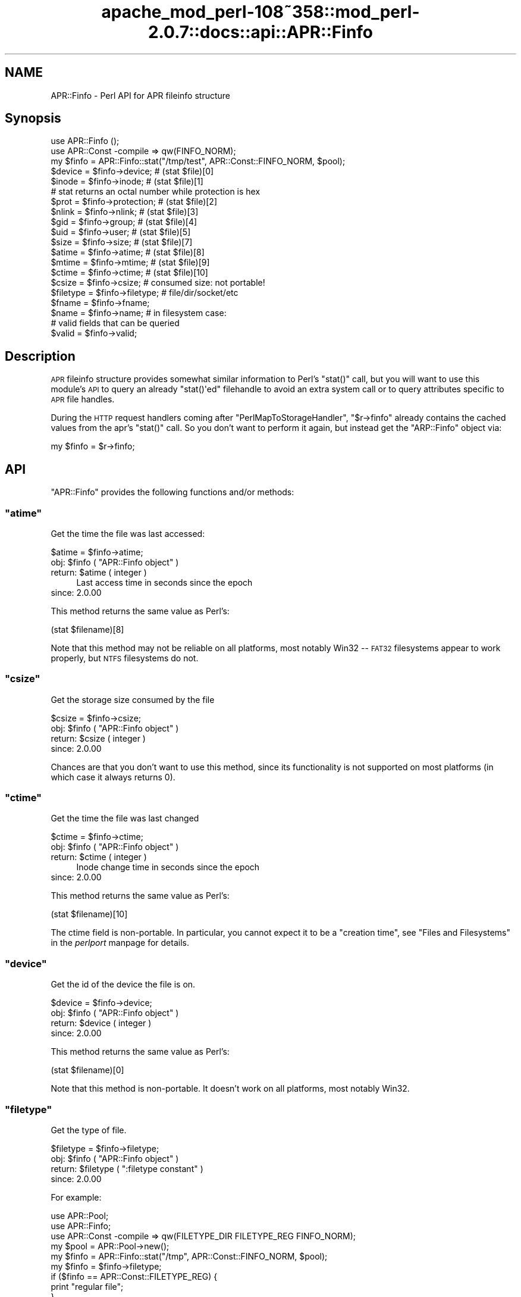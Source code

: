 .\" Automatically generated by Pod::Man 2.25 (Pod::Simple 3.20)
.\"
.\" Standard preamble:
.\" ========================================================================
.de Sp \" Vertical space (when we can't use .PP)
.if t .sp .5v
.if n .sp
..
.de Vb \" Begin verbatim text
.ft CW
.nf
.ne \\$1
..
.de Ve \" End verbatim text
.ft R
.fi
..
.\" Set up some character translations and predefined strings.  \*(-- will
.\" give an unbreakable dash, \*(PI will give pi, \*(L" will give a left
.\" double quote, and \*(R" will give a right double quote.  \*(C+ will
.\" give a nicer C++.  Capital omega is used to do unbreakable dashes and
.\" therefore won't be available.  \*(C` and \*(C' expand to `' in nroff,
.\" nothing in troff, for use with C<>.
.tr \(*W-
.ds C+ C\v'-.1v'\h'-1p'\s-2+\h'-1p'+\s0\v'.1v'\h'-1p'
.ie n \{\
.    ds -- \(*W-
.    ds PI pi
.    if (\n(.H=4u)&(1m=24u) .ds -- \(*W\h'-12u'\(*W\h'-12u'-\" diablo 10 pitch
.    if (\n(.H=4u)&(1m=20u) .ds -- \(*W\h'-12u'\(*W\h'-8u'-\"  diablo 12 pitch
.    ds L" ""
.    ds R" ""
.    ds C` ""
.    ds C' ""
'br\}
.el\{\
.    ds -- \|\(em\|
.    ds PI \(*p
.    ds L" ``
.    ds R" ''
'br\}
.\"
.\" Escape single quotes in literal strings from groff's Unicode transform.
.ie \n(.g .ds Aq \(aq
.el       .ds Aq '
.\"
.\" If the F register is turned on, we'll generate index entries on stderr for
.\" titles (.TH), headers (.SH), subsections (.SS), items (.Ip), and index
.\" entries marked with X<> in POD.  Of course, you'll have to process the
.\" output yourself in some meaningful fashion.
.ie \nF \{\
.    de IX
.    tm Index:\\$1\t\\n%\t"\\$2"
..
.    nr % 0
.    rr F
.\}
.el \{\
.    de IX
..
.\}
.\"
.\" Accent mark definitions (@(#)ms.acc 1.5 88/02/08 SMI; from UCB 4.2).
.\" Fear.  Run.  Save yourself.  No user-serviceable parts.
.    \" fudge factors for nroff and troff
.if n \{\
.    ds #H 0
.    ds #V .8m
.    ds #F .3m
.    ds #[ \f1
.    ds #] \fP
.\}
.if t \{\
.    ds #H ((1u-(\\\\n(.fu%2u))*.13m)
.    ds #V .6m
.    ds #F 0
.    ds #[ \&
.    ds #] \&
.\}
.    \" simple accents for nroff and troff
.if n \{\
.    ds ' \&
.    ds ` \&
.    ds ^ \&
.    ds , \&
.    ds ~ ~
.    ds /
.\}
.if t \{\
.    ds ' \\k:\h'-(\\n(.wu*8/10-\*(#H)'\'\h"|\\n:u"
.    ds ` \\k:\h'-(\\n(.wu*8/10-\*(#H)'\`\h'|\\n:u'
.    ds ^ \\k:\h'-(\\n(.wu*10/11-\*(#H)'^\h'|\\n:u'
.    ds , \\k:\h'-(\\n(.wu*8/10)',\h'|\\n:u'
.    ds ~ \\k:\h'-(\\n(.wu-\*(#H-.1m)'~\h'|\\n:u'
.    ds / \\k:\h'-(\\n(.wu*8/10-\*(#H)'\z\(sl\h'|\\n:u'
.\}
.    \" troff and (daisy-wheel) nroff accents
.ds : \\k:\h'-(\\n(.wu*8/10-\*(#H+.1m+\*(#F)'\v'-\*(#V'\z.\h'.2m+\*(#F'.\h'|\\n:u'\v'\*(#V'
.ds 8 \h'\*(#H'\(*b\h'-\*(#H'
.ds o \\k:\h'-(\\n(.wu+\w'\(de'u-\*(#H)/2u'\v'-.3n'\*(#[\z\(de\v'.3n'\h'|\\n:u'\*(#]
.ds d- \h'\*(#H'\(pd\h'-\w'~'u'\v'-.25m'\f2\(hy\fP\v'.25m'\h'-\*(#H'
.ds D- D\\k:\h'-\w'D'u'\v'-.11m'\z\(hy\v'.11m'\h'|\\n:u'
.ds th \*(#[\v'.3m'\s+1I\s-1\v'-.3m'\h'-(\w'I'u*2/3)'\s-1o\s+1\*(#]
.ds Th \*(#[\s+2I\s-2\h'-\w'I'u*3/5'\v'-.3m'o\v'.3m'\*(#]
.ds ae a\h'-(\w'a'u*4/10)'e
.ds Ae A\h'-(\w'A'u*4/10)'E
.    \" corrections for vroff
.if v .ds ~ \\k:\h'-(\\n(.wu*9/10-\*(#H)'\s-2\u~\d\s+2\h'|\\n:u'
.if v .ds ^ \\k:\h'-(\\n(.wu*10/11-\*(#H)'\v'-.4m'^\v'.4m'\h'|\\n:u'
.    \" for low resolution devices (crt and lpr)
.if \n(.H>23 .if \n(.V>19 \
\{\
.    ds : e
.    ds 8 ss
.    ds o a
.    ds d- d\h'-1'\(ga
.    ds D- D\h'-1'\(hy
.    ds th \o'bp'
.    ds Th \o'LP'
.    ds ae ae
.    ds Ae AE
.\}
.rm #[ #] #H #V #F C
.\" ========================================================================
.\"
.IX Title "apache_mod_perl-108~358::mod_perl-2.0.7::docs::api::APR::Finfo 3"
.TH apache_mod_perl-108~358::mod_perl-2.0.7::docs::api::APR::Finfo 3 "2011-02-07" "perl v5.16.2" "User Contributed Perl Documentation"
.\" For nroff, turn off justification.  Always turn off hyphenation; it makes
.\" way too many mistakes in technical documents.
.if n .ad l
.nh
.SH "NAME"
APR::Finfo \- Perl API for APR fileinfo structure
.SH "Synopsis"
.IX Header "Synopsis"
.Vb 3
\&  use APR::Finfo ();
\&  use APR::Const \-compile => qw(FINFO_NORM);
\&  my $finfo = APR::Finfo::stat("/tmp/test", APR::Const::FINFO_NORM, $pool);
\&  
\&  $device = $finfo\->device;     # (stat $file)[0]
\&  $inode  = $finfo\->inode;      # (stat $file)[1]
\&  # stat returns an octal number while protection is hex
\&  $prot   = $finfo\->protection; # (stat $file)[2]
\&  $nlink  = $finfo\->nlink;      # (stat $file)[3]
\&  $gid    = $finfo\->group;      # (stat $file)[4]
\&  $uid    = $finfo\->user;       # (stat $file)[5]
\&  $size   = $finfo\->size;       # (stat $file)[7]
\&  $atime  = $finfo\->atime;      # (stat $file)[8]
\&  $mtime  = $finfo\->mtime;      # (stat $file)[9]
\&  $ctime  = $finfo\->ctime;      # (stat $file)[10]
\&  
\&  $csize = $finfo\->csize; # consumed size: not portable!
\&  
\&  $filetype = $finfo\->filetype; # file/dir/socket/etc
\&  
\&  $fname = $finfo\->fname;
\&  $name  = $finfo\->name;  # in filesystem case:
\&  
\&  # valid fields that can be queried
\&  $valid = $finfo\->valid;
.Ve
.SH "Description"
.IX Header "Description"
\&\s-1APR\s0 fileinfo structure provides somewhat similar information to Perl's
\&\f(CW\*(C`stat()\*(C'\fR call, but you will want to use this module's \s-1API\s0 to query an
already \f(CW\*(C`stat()\*(Aqed\*(C'\fR filehandle to avoid an extra system call or to
query attributes specific to \s-1APR\s0 file handles.
.PP
During the \s-1HTTP\s0 request handlers coming after
\&\f(CW\*(C`PerlMapToStorageHandler\*(C'\fR,
\&\f(CW\*(C`$r\->finfo\*(C'\fR
already contains the cached values from the apr's \f(CW\*(C`stat()\*(C'\fR call. So
you don't want to perform it again, but instead get the \f(CW\*(C`ARP::Finfo\*(C'\fR
object via:
.PP
.Vb 1
\&  my $finfo = $r\->finfo;
.Ve
.SH "API"
.IX Header "API"
\&\f(CW\*(C`APR::Finfo\*(C'\fR provides the following functions and/or methods:
.ie n .SS """atime"""
.el .SS "\f(CWatime\fP"
.IX Subsection "atime"
Get the time the file was last accessed:
.PP
.Vb 1
\&  $atime = $finfo\->atime;
.Ve
.ie n .IP "obj: $finfo ( ""APR::Finfo object"" )" 4
.el .IP "obj: \f(CW$finfo\fR ( \f(CWAPR::Finfo object\fR )" 4
.IX Item "obj: $finfo ( APR::Finfo object )"
.PD 0
.ie n .IP "return: $atime ( integer )" 4
.el .IP "return: \f(CW$atime\fR ( integer )" 4
.IX Item "return: $atime ( integer )"
.PD
Last access time in seconds since the epoch
.IP "since: 2.0.00" 4
.IX Item "since: 2.0.00"
.PP
This method returns the same value as Perl's:
.PP
.Vb 1
\&  (stat $filename)[8]
.Ve
.PP
Note that this method may not be reliable on all platforms, most
notably Win32 \*(-- \s-1FAT32\s0 filesystems appear to work properly, but \s-1NTFS\s0
filesystems do not.
.ie n .SS """csize"""
.el .SS "\f(CWcsize\fP"
.IX Subsection "csize"
Get the storage size consumed by the file
.PP
.Vb 1
\&  $csize = $finfo\->csize;
.Ve
.ie n .IP "obj: $finfo ( ""APR::Finfo object"" )" 4
.el .IP "obj: \f(CW$finfo\fR ( \f(CWAPR::Finfo object\fR )" 4
.IX Item "obj: $finfo ( APR::Finfo object )"
.PD 0
.ie n .IP "return: $csize ( integer )" 4
.el .IP "return: \f(CW$csize\fR ( integer )" 4
.IX Item "return: $csize ( integer )"
.IP "since: 2.0.00" 4
.IX Item "since: 2.0.00"
.PD
.PP
Chances are that you don't want to use this method, since its
functionality is not supported on most platforms (in which case it
always returns 0).
.ie n .SS """ctime"""
.el .SS "\f(CWctime\fP"
.IX Subsection "ctime"
Get the time the file was last changed
.PP
.Vb 1
\&  $ctime = $finfo\->ctime;
.Ve
.ie n .IP "obj: $finfo ( ""APR::Finfo object"" )" 4
.el .IP "obj: \f(CW$finfo\fR ( \f(CWAPR::Finfo object\fR )" 4
.IX Item "obj: $finfo ( APR::Finfo object )"
.PD 0
.ie n .IP "return: $ctime ( integer )" 4
.el .IP "return: \f(CW$ctime\fR ( integer )" 4
.IX Item "return: $ctime ( integer )"
.PD
Inode change time in seconds since the epoch
.IP "since: 2.0.00" 4
.IX Item "since: 2.0.00"
.PP
This method returns the same value as Perl's:
.PP
.Vb 1
\&  (stat $filename)[10]
.Ve
.PP
The ctime field is non-portable.  In particular, you cannot expect it
to be a \*(L"creation time\*(R", see \*(L"Files and Filesystems\*(R" in the
\&\fIperlport\fR manpage for details.
.ie n .SS """device"""
.el .SS "\f(CWdevice\fP"
.IX Subsection "device"
Get the id of the device the file is on.
.PP
.Vb 1
\&  $device = $finfo\->device;
.Ve
.ie n .IP "obj: $finfo ( ""APR::Finfo object"" )" 4
.el .IP "obj: \f(CW$finfo\fR ( \f(CWAPR::Finfo object\fR )" 4
.IX Item "obj: $finfo ( APR::Finfo object )"
.PD 0
.ie n .IP "return: $device ( integer )" 4
.el .IP "return: \f(CW$device\fR ( integer )" 4
.IX Item "return: $device ( integer )"
.IP "since: 2.0.00" 4
.IX Item "since: 2.0.00"
.PD
.PP
This method returns the same value as Perl's:
.PP
.Vb 1
\&  (stat $filename)[0]
.Ve
.PP
Note that this method is non-portable. It doesn't work on all
platforms, most notably Win32.
.ie n .SS """filetype"""
.el .SS "\f(CWfiletype\fP"
.IX Subsection "filetype"
Get the type of file.
.PP
.Vb 1
\&  $filetype = $finfo\->filetype;
.Ve
.ie n .IP "obj: $finfo ( ""APR::Finfo object"" )" 4
.el .IP "obj: \f(CW$finfo\fR ( \f(CWAPR::Finfo object\fR )" 4
.IX Item "obj: $finfo ( APR::Finfo object )"
.PD 0
.ie n .IP "return: $filetype ( "":filetype constant"" )" 4
.el .IP "return: \f(CW$filetype\fR ( \f(CW:filetype constant\fR )" 4
.IX Item "return: $filetype ( :filetype constant )"
.IP "since: 2.0.00" 4
.IX Item "since: 2.0.00"
.PD
.PP
For example:
.PP
.Vb 10
\&  use APR::Pool;
\&  use APR::Finfo;
\&  use APR::Const \-compile => qw(FILETYPE_DIR FILETYPE_REG FINFO_NORM);
\&  my $pool  = APR::Pool\->new();
\&  my $finfo = APR::Finfo::stat("/tmp", APR::Const::FINFO_NORM, $pool);
\&  my $finfo = $finfo\->filetype;
\&  if ($finfo == APR::Const::FILETYPE_REG) {
\&      print "regular file";
\&  }
\&  elsif ($finfo == APR::Const::FILETYPE_REG) {
\&      print "directory";
\&  }
\&  else {
\&      print "other file";
\&  }
.Ve
.PP
Since \fI/tmp\fR is a directory, this will print:
.PP
.Vb 1
\&  directory
.Ve
.ie n .SS """fname"""
.el .SS "\f(CWfname\fP"
.IX Subsection "fname"
Get the pathname of the file (possibly unrooted)
.PP
.Vb 1
\&  $fname = $finfo\->fname;
.Ve
.ie n .IP "obj: $finfo ( ""APR::Finfo object"" )" 4
.el .IP "obj: \f(CW$finfo\fR ( \f(CWAPR::Finfo object\fR )" 4
.IX Item "obj: $finfo ( APR::Finfo object )"
.PD 0
.ie n .IP "return: $filetype ( string )" 4
.el .IP "return: \f(CW$filetype\fR ( string )" 4
.IX Item "return: $filetype ( string )"
.IP "since: 2.0.00" 4
.IX Item "since: 2.0.00"
.PD
.ie n .SS """group"""
.el .SS "\f(CWgroup\fP"
.IX Subsection "group"
Get the group id that owns the file:
.PP
.Vb 1
\&  $gid = $finfo\->group;
.Ve
.ie n .IP "obj: $finfo ( ""APR::Finfo object"" )" 4
.el .IP "obj: \f(CW$finfo\fR ( \f(CWAPR::Finfo object\fR )" 4
.IX Item "obj: $finfo ( APR::Finfo object )"
.PD 0
.ie n .IP "return: $gid ( number )" 4
.el .IP "return: \f(CW$gid\fR ( number )" 4
.IX Item "return: $gid ( number )"
.IP "since: 2.0.00" 4
.IX Item "since: 2.0.00"
.PD
.PP
This method returns the same value as Perl's:
.PP
.Vb 1
\&  (stat $filename)[5]
.Ve
.PP
Note that this method may not be meaningful on all platforms, most
notably Win32.  Incorrect results have also been reported on some
versions of \s-1OSX\s0.
.ie n .SS """inode"""
.el .SS "\f(CWinode\fP"
.IX Subsection "inode"
Get the inode of the file.
.PP
.Vb 1
\&  $inode = $finfo\->inode;
.Ve
.ie n .IP "obj: $finfo ( ""APR::Finfo object"" )" 4
.el .IP "obj: \f(CW$finfo\fR ( \f(CWAPR::Finfo object\fR )" 4
.IX Item "obj: $finfo ( APR::Finfo object )"
.PD 0
.ie n .IP "return: $inode ( integer )" 4
.el .IP "return: \f(CW$inode\fR ( integer )" 4
.IX Item "return: $inode ( integer )"
.IP "since: 2.0.00" 4
.IX Item "since: 2.0.00"
.PD
.PP
This method returns the same value as Perl's:
.PP
.Vb 1
\&  (stat $filename)[1]
.Ve
.PP
Note that this method may not be meaningful on all platforms, most
notably Win32.
.ie n .SS """mtime"""
.el .SS "\f(CWmtime\fP"
.IX Subsection "mtime"
The time the file was last modified
.PP
.Vb 1
\&  $mtime = $finfo\->mtime;
.Ve
.ie n .IP "obj: $finfo ( ""APR::Finfo object"" )" 4
.el .IP "obj: \f(CW$finfo\fR ( \f(CWAPR::Finfo object\fR )" 4
.IX Item "obj: $finfo ( APR::Finfo object )"
.PD 0
.ie n .IP "return: $mtime ( integer )" 4
.el .IP "return: \f(CW$mtime\fR ( integer )" 4
.IX Item "return: $mtime ( integer )"
.PD
Last modify time in seconds since the epoch
.IP "since: 2.0.00" 4
.IX Item "since: 2.0.00"
.PP
This method returns the same value as Perl's:
.PP
.Vb 1
\&  (stat $filename)[9]
.Ve
.ie n .SS """name"""
.el .SS "\f(CWname\fP"
.IX Subsection "name"
Get the file's name (no path) in filesystem case:
.PP
.Vb 1
\&  $name = $finfo\->name;
.Ve
.ie n .IP "obj: $finfo ( ""APR::Finfo object"" )" 4
.el .IP "obj: \f(CW$finfo\fR ( \f(CWAPR::Finfo object\fR )" 4
.IX Item "obj: $finfo ( APR::Finfo object )"
.PD 0
.ie n .IP "return: $device ( string )" 4
.el .IP "return: \f(CW$device\fR ( string )" 4
.IX Item "return: $device ( string )"
.IP "since: 2.0.00" 4
.IX Item "since: 2.0.00"
.PD
.ie n .SS """nlink"""
.el .SS "\f(CWnlink\fP"
.IX Subsection "nlink"
Get the number of hard links to the file.
.PP
.Vb 1
\&  $nlink = $finfo\->nlink;
.Ve
.ie n .IP "obj: $finfo ( ""APR::Finfo object"" )" 4
.el .IP "obj: \f(CW$finfo\fR ( \f(CWAPR::Finfo object\fR )" 4
.IX Item "obj: $finfo ( APR::Finfo object )"
.PD 0
.ie n .IP "return: $nlink ( integer )" 4
.el .IP "return: \f(CW$nlink\fR ( integer )" 4
.IX Item "return: $nlink ( integer )"
.IP "since: 2.0.00" 4
.IX Item "since: 2.0.00"
.PD
.PP
This method returns the same value as Perl's:
.PP
.Vb 1
\&  (stat $filename)[3]
.Ve
.ie n .SS """protection"""
.el .SS "\f(CWprotection\fP"
.IX Subsection "protection"
Get the access permissions of the file.  Mimics Unix access rights.
.PP
.Vb 1
\&  $prot = $finfo\->protection;
.Ve
.ie n .IP "obj: $finfo ( ""APR::Finfo object"" )" 4
.el .IP "obj: \f(CW$finfo\fR ( \f(CWAPR::Finfo object\fR )" 4
.IX Item "obj: $finfo ( APR::Finfo object )"
.PD 0
.ie n .IP "return: $prot ( "":fprot constant"" )" 4
.el .IP "return: \f(CW$prot\fR ( \f(CW:fprot constant\fR )" 4
.IX Item "return: $prot ( :fprot constant )"
.IP "since: 2.0.00" 4
.IX Item "since: 2.0.00"
.PD
.PP
This method returns the same value as Perl's:
.PP
.Vb 1
\&  (stat $filename)[2]
.Ve
.PP
Note: Perl's stat returns an octal number while
mod_perl's \f(CW\*(C`protection\*(C'\fR returns a hex number.
.PP
See perldoc \-f stat and \s-1APR\s0's file_io for more information 
on each.
.ie n .SS """size"""
.el .SS "\f(CWsize\fP"
.IX Subsection "size"
Get the size of the file
.PP
.Vb 1
\&  $size = $finfo\->size;
.Ve
.ie n .IP "obj: $finfo ( ""APR::Finfo object"" )" 4
.el .IP "obj: \f(CW$finfo\fR ( \f(CWAPR::Finfo object\fR )" 4
.IX Item "obj: $finfo ( APR::Finfo object )"
.PD 0
.ie n .IP "return: $size ( integer )" 4
.el .IP "return: \f(CW$size\fR ( integer )" 4
.IX Item "return: $size ( integer )"
.PD
Total size of file, in bytes
.IP "since: 2.0.00" 4
.IX Item "since: 2.0.00"
.PP
This method returns the same value as Perl's:
.PP
.Vb 1
\&  (stat $filename)[7]
.Ve
.ie n .SS """stat"""
.el .SS "\f(CWstat\fP"
.IX Subsection "stat"
Get the specified file's stats.
.PP
.Vb 1
\&  $finfo = APR::Finfo::stat($fname, $wanted_fields, $p);
.Ve
.ie n .IP "arg1: $fname ( string )" 4
.el .IP "arg1: \f(CW$fname\fR ( string )" 4
.IX Item "arg1: $fname ( string )"
The path to the file to \f(CW\*(C`stat()\*(C'\fR.
.ie n .IP "arg2: $wanted_fields ( "":finfo constant"" )" 4
.el .IP "arg2: \f(CW$wanted_fields\fR ( \f(CW:finfo constant\fR )" 4
.IX Item "arg2: $wanted_fields ( :finfo constant )"
The desired fields, as a bitmask flag of
\&\f(CW\*(C`APR::FINFO_*\*(C'\fR constants.
.Sp
Notice that you can also use the constants that already combine
several elements in one. For example
\&\f(CW\*(C`APR::Const::FINFO_PROT\*(C'\fR
asks for all protection bits,
\&\f(CW\*(C`APR::Const::FINFO_MIN\*(C'\fR asks
for the following fields: type, mtime, ctime, atime, size and
\&\f(CW\*(C`APR::Const::FINFO_NORM\*(C'\fR
asks for all atomic unix \f(CW\*(C`apr_stat()\*(C'\fR fields (similar to perl's
\&\f(CW\*(C`stat()\*(C'\fR).
.ie n .IP "arg3: $p ( ""APR::Pool object"" )" 4
.el .IP "arg3: \f(CW$p\fR ( \f(CWAPR::Pool object\fR )" 4
.IX Item "arg3: $p ( APR::Pool object )"
the pool to use to allocate the file stat structure.
.ie n .IP "ret: $finfo ( ""APR::Finfo object"" )" 4
.el .IP "ret: \f(CW$finfo\fR ( \f(CWAPR::Finfo object\fR )" 4
.IX Item "ret: $finfo ( APR::Finfo object )"
.PD 0
.IP "since: 2.0.00" 4
.IX Item "since: 2.0.00"
.PD
.PP
For example, here is how to get most of the \f(CW\*(C`stat\*(C'\fR fields:
.PP
.Vb 5
\&  use APR::Pool ();
\&  use APR::Finfo ();
\&  use APR::Const \-compile => qw(FINFO_NORM);
\&  my $pool = APR::Pool\->new();
\&  my $finfo = APR::Finfo::stat("/tmp/test", APR::Const::FINFO_NORM, $pool);
.Ve
.ie n .SS """user"""
.el .SS "\f(CWuser\fP"
.IX Subsection "user"
Get the user id that owns the file:
.PP
.Vb 1
\&  $uid = $finfo\->user;
.Ve
.ie n .IP "obj: $finfo ( ""APR::Finfo object"" )" 4
.el .IP "obj: \f(CW$finfo\fR ( \f(CWAPR::Finfo object\fR )" 4
.IX Item "obj: $finfo ( APR::Finfo object )"
.PD 0
.ie n .IP "return: $uid ( number )" 4
.el .IP "return: \f(CW$uid\fR ( number )" 4
.IX Item "return: $uid ( number )"
.IP "since: 2.0.00" 4
.IX Item "since: 2.0.00"
.PD
.PP
This method returns the same value as Perl's:
.PP
.Vb 1
\&  (stat $filename)[4]
.Ve
.PP
Note that this method may not be meaningful on all platforms,
most notably Win32.
.ie n .SS """valid"""
.el .SS "\f(CWvalid\fP"
.IX Subsection "valid"
The bitmask describing valid fields of this apr_finfo_t structure
including all available 'wanted' fields and potentially more
.PP
.Vb 1
\&  $valid = $finfo\->valid;
.Ve
.ie n .IP "obj: $finfo ( ""APR::Finfo object"" )" 4
.el .IP "obj: \f(CW$finfo\fR ( \f(CWAPR::Finfo object\fR )" 4
.IX Item "obj: $finfo ( APR::Finfo object )"
.PD 0
.ie n .IP "arg1: $valid ( bitmask )" 4
.el .IP "arg1: \f(CW$valid\fR ( bitmask )" 4
.IX Item "arg1: $valid ( bitmask )"
.PD
This bitmask flag should be bit-OR'ed against \f(CW\*(C`:finfo
constant\*(C'\fR constants.
.IP "since: 2.0.00" 4
.IX Item "since: 2.0.00"
.SH "See Also"
.IX Header "See Also"
mod_perl 2.0 documentation.
.SH "Copyright"
.IX Header "Copyright"
mod_perl 2.0 and its core modules are copyrighted under
The Apache Software License, Version 2.0.
.SH "Authors"
.IX Header "Authors"
The mod_perl development team and numerous
contributors.
